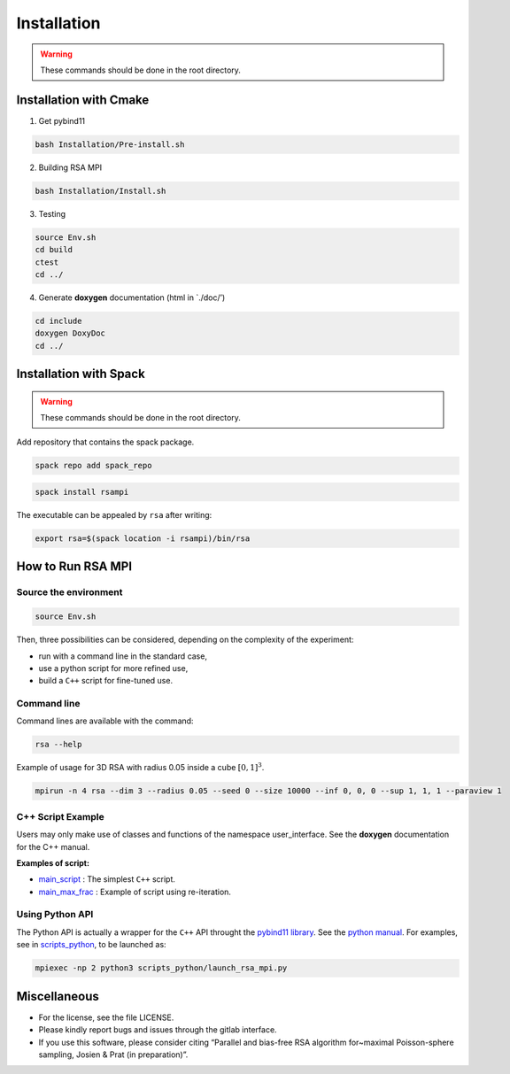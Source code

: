 ============
Installation
============

.. warning:: 

  These commands should be done in the root directory.

Installation with Cmake
=======================

1. Get pybind11


.. code-block:: bash

   bash Installation/Pre-install.sh

2. Building RSA MPI


.. code-block:: bash

   bash Installation/Install.sh

3. Testing

.. code-block:: bash

   source Env.sh
   cd build
   ctest
   cd ../

4. Generate **doxygen** documentation (html in \`./doc/’)

.. code-block:: bash

   cd include
   doxygen DoxyDoc
   cd ../

Installation with Spack
=======================

.. warning::

  These commands should be done in the root directory.

Add repository that contains the spack package.

.. code-block:: bash

   spack repo add spack_repo

.. code-block:: bash

   spack install rsampi

The executable can be appealed by ``rsa`` after writing:

.. code-block:: bash

   export rsa=$(spack location -i rsampi)/bin/rsa

How to Run RSA MPI
==================

Source the environment
----------------------

.. code-block:: bash

   source Env.sh

Then, three possibilities can be considered, depending on the complexity
of the experiment: 

- run with a command line in the standard case, 
- use a python script for more refined use, 
- build a ``C++`` script for fine-tuned use.

Command line
------------

Command lines are available with the command:

.. code-block:: bash

   rsa --help

Example of usage for 3D RSA with radius 0.05 inside a cube :math:`[0, 1]^3`.

.. code-block:: bash

   mpirun -n 4 rsa --dim 3 --radius 0.05 --seed 0 --size 10000 --inf 0, 0, 0 --sup 1, 1, 1 --paraview 1

C++ Script Example
------------------

Users may only make use of classes and functions of the namespace user_interface. See the **doxygen** documentation for the C++ manual.

**Examples of script:** 

- `main_script <scripts/main_script.cpp>`__ : The  simplest ``C++`` script. 

- `main_max_frac <scripts/main_max_frac.cpp>`__ : Example of script using re-iteration.

Using Python API
----------------

The Python API is actually a wrapper for the ``C++`` API throught the `pybind11 library <https://github.com/pybind/pybind11/>`__. See the `python manual <doc/pythond_manual.md>`__. For examples, see in `scripts_python <scripts_python>`__, to be launched as:

.. code-block:: bash

   mpiexec -np 2 python3 scripts_python/launch_rsa_mpi.py

Miscellaneous
=============

-  For the license, see the file LICENSE.
-  Please kindly report bugs and issues through the gitlab interface.
-  If you use this software, please consider citing “Parallel and
   bias-free RSA algorithm for~maximal Poisson-sphere sampling, Josien &
   Prat (in preparation)”.
